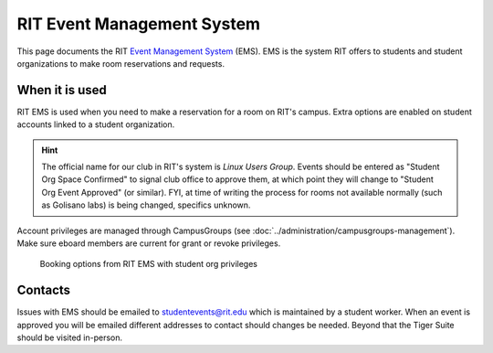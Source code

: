 ###########################
RIT Event Management System
###########################

This page documents the RIT `Event Management System`_ (EMS).
EMS is the system RIT offers to students and student organizations to make room reservations and requests.


***************
When it is used
***************

RIT EMS is used when you need to make a reservation for a room on RIT's campus.
Extra options are enabled on student accounts linked to a student organization.

.. hint::

   The official name for our club in RIT's system is *Linux Users Group*.
   Events should be entered as "Student Org Space Confirmed" to signal club office to approve them, at which point they will change to "Student Org Event Approved" (or similar).
   FYI, at time of writing the process for rooms not available normally (such as Golisano labs) is being changed, specifics unknown.

Account privileges are managed through CampusGroups (see :doc:`../administration/campusgroups-management`).
Make sure eboard members are current for grant or revoke privileges.

.. figure:: /_static/img/event-management-system-room-options.png
   :alt: Booking options from RIT EMS with student org privileges

   Booking options from RIT EMS with student org privileges


********
Contacts
********

Issues with EMS should be emailed to studentevents@rit.edu which is maintained by a student worker.
When an event is approved you will be emailed different addresses to contact should changes be needed.
Beyond that the Tiger Suite should be visited in-person.

.. _`Event Management System`: https://reserve.rit.edu/
